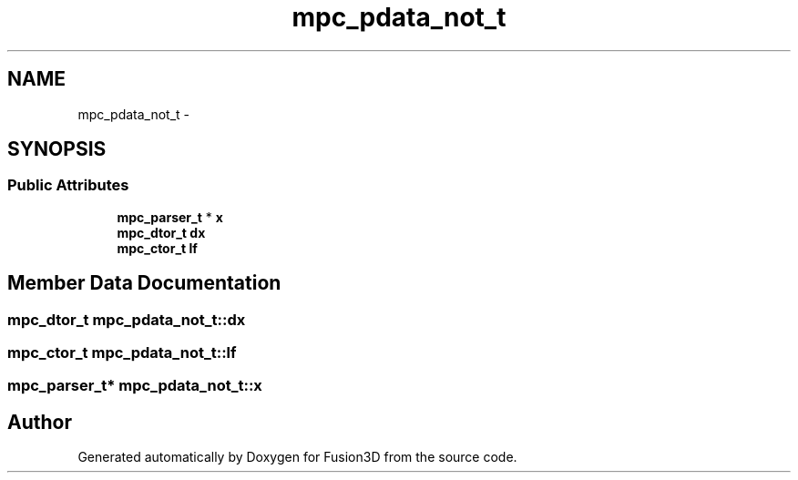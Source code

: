 .TH "mpc_pdata_not_t" 3 "Tue Nov 24 2015" "Version 0.0.0.1" "Fusion3D" \" -*- nroff -*-
.ad l
.nh
.SH NAME
mpc_pdata_not_t \- 
.SH SYNOPSIS
.br
.PP
.SS "Public Attributes"

.in +1c
.ti -1c
.RI "\fBmpc_parser_t\fP * \fBx\fP"
.br
.ti -1c
.RI "\fBmpc_dtor_t\fP \fBdx\fP"
.br
.ti -1c
.RI "\fBmpc_ctor_t\fP \fBlf\fP"
.br
.in -1c
.SH "Member Data Documentation"
.PP 
.SS "\fBmpc_dtor_t\fP mpc_pdata_not_t::dx"

.SS "\fBmpc_ctor_t\fP mpc_pdata_not_t::lf"

.SS "\fBmpc_parser_t\fP* mpc_pdata_not_t::x"


.SH "Author"
.PP 
Generated automatically by Doxygen for Fusion3D from the source code\&.
